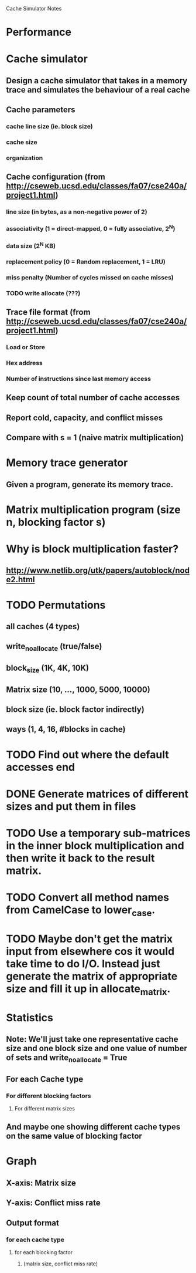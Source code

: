 			Cache Simulator Notes

* Performance
* Cache simulator
** Design a cache simulator that takes in a memory trace and simulates the behaviour of a real cache
** Cache parameters
*** cache line size (ie. block size)
*** cache size
*** organization
** Cache configuration (from http://cseweb.ucsd.edu/classes/fa07/cse240a/project1.html)
*** line size (in bytes, as a non-negative power of 2)
*** associativity (1 = direct-mapped, 0 = fully associative, 2^N)
*** data size (2^N KB)
*** replacement policy (0 = Random replacement, 1 = LRU)
*** miss penalty (Number of cycles missed on cache misses)
*** TODO write allocate (???) 
** Trace file format (from http://cseweb.ucsd.edu/classes/fa07/cse240a/project1.html)
*** Load or Store
*** Hex address
*** Number of instructions since last memory access
** Keep count of total number of cache accesses
** Report cold, capacity, and conflict misses
** Compare with s = 1 (naive matrix multiplication)
* Memory trace generator
** Given a program, generate its memory trace.
* Matrix multiplication program (size n, blocking factor s)
* Why is block multiplication faster?
** http://www.netlib.org/utk/papers/autoblock/node2.html
* TODO Permutations 
** all caches (4 types)
** write_no_allocate (true/false)
** block_size (1K, 4K, 10K)
** Matrix size (10, ..., 1000, 5000, 10000)
** block size (ie. block factor indirectly)
** ways (1, 4, 16, #blocks in cache)
* TODO Find out where the default accesses end
* DONE Generate matrices of different sizes and put them in files
* TODO Use a temporary sub-matrices in the inner block multiplication and then write it back to the result matrix.
* TODO Convert all method names from CamelCase to lower_case.
* TODO Maybe don't get the matrix input from elsewhere cos it would take time to do I/O. Instead just generate the matrix of appropriate size and fill it up in allocate_matrix.
* Statistics
** Note: We'll just take one representative cache size and one block size and one value of number of sets and write_no_allocate = True
** For each Cache type
*** For different blocking factors
**** For different matrix sizes
** And maybe one showing different cache types on the same value of blocking factor
* Graph
** X-axis: Matrix size
** Y-axis: Conflict miss rate
** Output format
*** for each cache type
**** for each blocking factor
***** (matrix size, conflict miss rate)

